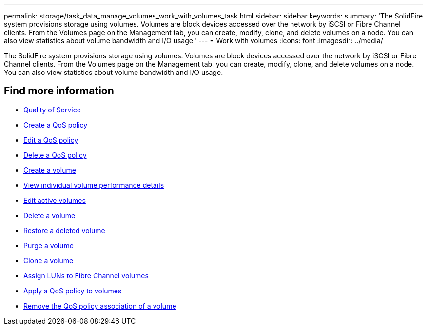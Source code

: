 ---
permalink: storage/task_data_manage_volumes_work_with_volumes_task.html
sidebar: sidebar
keywords:
summary: 'The SolidFire system provisions storage using volumes. Volumes are block devices accessed over the network by iSCSI or Fibre Channel clients. From the Volumes page on the Management tab, you can create, modify, clone, and delete volumes on a node. You can also view statistics about volume bandwidth and I/O usage.'
---
= Work with volumes
:icons: font
:imagesdir: ../media/

[.lead]
The SolidFire system provisions storage using volumes. Volumes are block devices accessed over the network by iSCSI or Fibre Channel clients. From the Volumes page on the Management tab, you can create, modify, clone, and delete volumes on a node. You can also view statistics about volume bandwidth and I/O usage.


== Find more information

* xref:concept_data_manage_volumes_solidfire_quality_of_service.adoc[Quality of Service]
* xref:task_data_manage_volumes_creating_a_qos_policy.adoc[Create a QoS policy]
* xref:task_data_manage_volumes_edit_a_qos_policy.adoc[Edit a QoS policy]
* xref:task_data_manage_volumes_deleting_a_qos_policy.adoc[Delete a QoS policy]
* xref:task_data_manage_volumes_create_a_volume.adoc[Create a volume]
* xref:task_data_manage_volumes_view_individual_volume_performance_details.adoc[View individual volume performance details]
* xref:task_data_manage_volumes_edit_active_volumes.adoc[Edit active volumes]
* xref:task_data_manage_volumes_delete_a_volume.adoc[Delete a volume]
* xref:task_data_manage_volumes_restore_a_deleted_volume.adoc[Restore a deleted volume]
* xref:task_data_manage_volumes_purge_a_volume.adoc[Purge a volume]
* xref:task_data_manage_volumes_clone_a_volume.adoc[Clone a volume]
* xref:task_data_manage_volumes_assign_luns_to_fibre_channel_volumes.adoc[Assign LUNs to Fibre Channel volumes]
* xref:task_data_manage_volumes_apply_a_qos_policy.adoc[Apply a QoS policy to volumes]
* xref:task_data_manage_volumes_remove_a_qos_policy_association_of_a_volume.adoc[Remove the QoS policy association of a volume]
